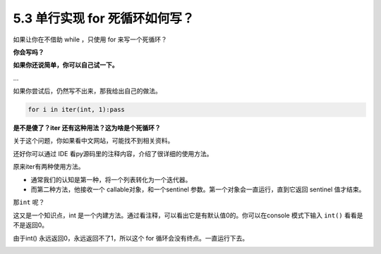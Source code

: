 5.3 单行实现 for 死循环如何写？
===============================

|image0|

如果让你在不借助 while ，只使用 for 来写一个死循环？

**你会写吗？**

**如果你还说简单，你可以自己试一下。**

…

如果你尝试后，仍然写不出来，那我给出自己的做法。

.. code:: python

   for i in iter(int, 1):pass

**是不是傻了？iter 还有这种用法？这为啥是个死循环？**

关于这个问题，你如果看中文网站，可能找不到相关资料。

还好你可以通过 IDE 看py源码里的注释内容，介绍了很详细的使用方法。

原来iter有两种使用方法。

-  通常我们的认知是第一种，将一个列表转化为一个迭代器。

-  而第二种方法，他接收一个 callable对象，和一个sentinel
   参数。第一个对象会一直运行，直到它返回 sentinel 值才结束。

那\ ``int`` 呢？

这又是一个知识点，int
是一个内建方法。通过看注释，可以看出它是有默认值0的。你可以在console
模式下输入 ``int()`` 看看是不是返回0。

由于int() 永远返回0，永远返回不了1，所以这个 for
循环会没有终点。一直运行下去。

|image1|

.. |image0| image:: http://image.iswbm.com/20200804124133.png
.. |image1| image:: http://image.iswbm.com/20200607174235.png

